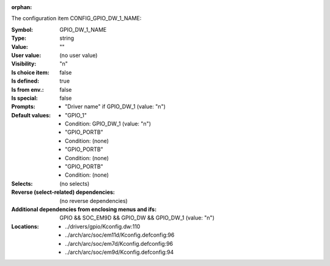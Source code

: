 :orphan:

.. title:: GPIO_DW_1_NAME

.. option:: CONFIG_GPIO_DW_1_NAME:
.. _CONFIG_GPIO_DW_1_NAME:

The configuration item CONFIG_GPIO_DW_1_NAME:

:Symbol:           GPIO_DW_1_NAME
:Type:             string
:Value:            ""
:User value:       (no user value)
:Visibility:       "n"
:Is choice item:   false
:Is defined:       true
:Is from env.:     false
:Is special:       false
:Prompts:

 *  "Driver name" if GPIO_DW_1 (value: "n")
:Default values:

 *  "GPIO_1"
 *   Condition: GPIO_DW_1 (value: "n")
 *  "GPIO_PORTB"
 *   Condition: (none)
 *  "GPIO_PORTB"
 *   Condition: (none)
 *  "GPIO_PORTB"
 *   Condition: (none)
:Selects:
 (no selects)
:Reverse (select-related) dependencies:
 (no reverse dependencies)
:Additional dependencies from enclosing menus and ifs:
 GPIO && SOC_EM9D && GPIO_DW && GPIO_DW_1 (value: "n")
:Locations:
 * ../drivers/gpio/Kconfig.dw:110
 * ../arch/arc/soc/em11d/Kconfig.defconfig:96
 * ../arch/arc/soc/em7d/Kconfig.defconfig:96
 * ../arch/arc/soc/em9d/Kconfig.defconfig:94